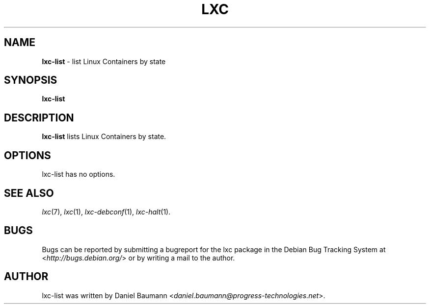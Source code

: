 .\" lxc-list(1) - list Linux Containers by state
.\" Copyright (C) 2006-2011 Daniel Baumann <daniel.baumann@progress-technologies.net>
.\"
.\" lxc-list comes with ABSOLUTELY NO WARRANTY; for details see COPYING.
.\" This is free software, and you are welcome to redistribute it
.\" under certain conditions; see COPYING for details.
.\"
.\"
.TH LXC 1 2011\-12\-08 0.7.5-12 "Linux Containers"

.SH NAME
\fBlxc\-list\fR \- list Linux Containers by state

.SH SYNOPSIS
\fBlxc\-list\fR

.SH DESCRIPTION
\fBlxc\-list\fR lists Linux Containers by state.

.SH OPTIONS
lxc\-list has no options.

.SH SEE ALSO
\fIlxc\fR(7),
\fIlxc\fR(1),
\fIlxc\-debconf\fR(1),
\fIlxc\-halt\fR(1).

.SH BUGS
Bugs can be reported by submitting a bugreport for the lxc package in the Debian Bug Tracking System at <\fIhttp://bugs.debian.org/\fR> or by writing a mail to the author.

.SH AUTHOR
lxc\-list was written by Daniel Baumann <\fIdaniel.baumann@progress-technologies.net\fR>.
